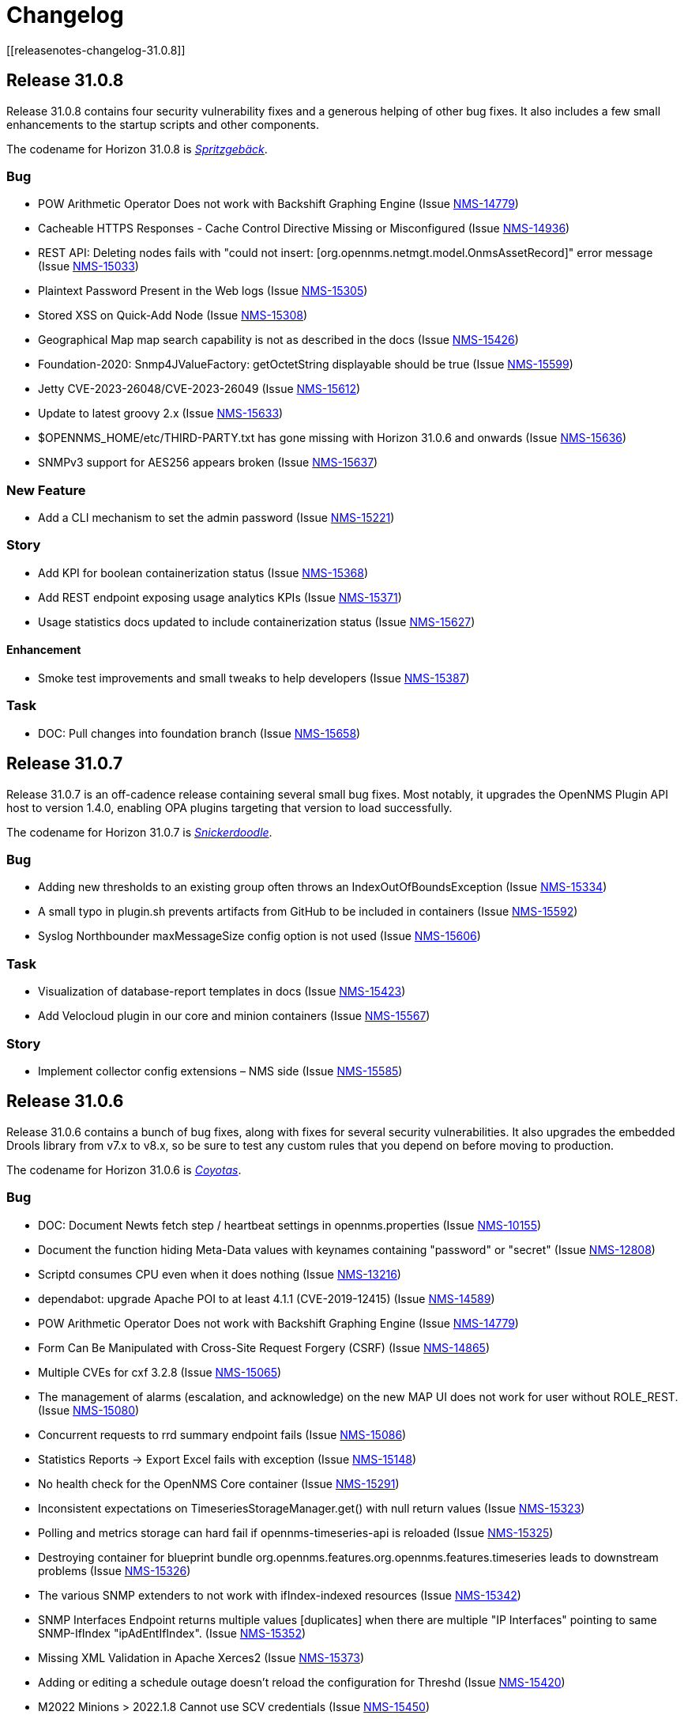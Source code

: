 
[[release-32-changelog]]

= Changelog
[[releasenotes-changelog-31.0.8]]

== Release 31.0.8

Release 31.0.8 contains four security vulnerability fixes and a generous helping of other bug fixes.
It also includes a few small enhancements to the startup scripts and other components.

The codename for Horizon 31.0.8 is https://wikipedia.org/wiki/$$Spritzgeb%C3%A4ck$$[_Spritzgebäck_].

=== Bug

* POW Arithmetic Operator Does not work with Backshift Graphing Engine (Issue https://issues.opennms.org/browse/NMS-14779[NMS-14779])
* Cacheable HTTPS Responses - Cache Control Directive Missing or Misconfigured (Issue https://issues.opennms.org/browse/NMS-14936[NMS-14936])
* REST API: Deleting nodes fails with "could not insert: [org.opennms.netmgt.model.OnmsAssetRecord]" error message (Issue https://issues.opennms.org/browse/NMS-15033[NMS-15033])
* Plaintext Password Present in the Web logs (Issue https://issues.opennms.org/browse/NMS-15305[NMS-15305])
* Stored XSS on Quick-Add Node (Issue https://issues.opennms.org/browse/NMS-15308[NMS-15308])
* Geographical Map map search capability is not as described in the docs (Issue https://issues.opennms.org/browse/NMS-15426[NMS-15426])
* Foundation-2020: Snmp4JValueFactory: getOctetString displayable should be true (Issue https://issues.opennms.org/browse/NMS-15599[NMS-15599])
* Jetty CVE-2023-26048/CVE-2023-26049 (Issue https://issues.opennms.org/browse/NMS-15612[NMS-15612])
* Update to latest groovy 2.x (Issue https://issues.opennms.org/browse/NMS-15633[NMS-15633])
* $OPENNMS_HOME/etc/THIRD-PARTY.txt has gone missing with Horizon 31.0.6 and onwards (Issue https://issues.opennms.org/browse/NMS-15636[NMS-15636])
* SNMPv3 support for AES256 appears broken (Issue https://issues.opennms.org/browse/NMS-15637[NMS-15637])

=== New Feature

* Add a CLI mechanism to set the admin password (Issue https://issues.opennms.org/browse/NMS-15221[NMS-15221])

=== Story

* Add KPI for boolean containerization status (Issue https://issues.opennms.org/browse/NMS-15368[NMS-15368])
* Add REST endpoint exposing usage analytics KPIs (Issue https://issues.opennms.org/browse/NMS-15371[NMS-15371])
* Usage statistics docs updated to include containerization status (Issue https://issues.opennms.org/browse/NMS-15627[NMS-15627])

==== Enhancement

* Smoke test improvements and small tweaks to help developers (Issue https://issues.opennms.org/browse/NMS-15387[NMS-15387])

=== Task

* DOC: Pull changes into foundation branch (Issue https://issues.opennms.org/browse/NMS-15658[NMS-15658])

[[releasenotes-changelog-31.0.7]]

== Release 31.0.7

Release 31.0.7 is an off-cadence release containing several small bug fixes.
Most notably, it upgrades the OpenNMS Plugin API host to version 1.4.0, enabling OPA plugins targeting that version to load successfully.

The codename for Horizon 31.0.7 is https://wikipedia.org/wiki/$$Snickerdoodle$$[_Snickerdoodle_].

=== Bug

* Adding new thresholds to an existing group often throws an IndexOutOfBoundsException (Issue https://issues.opennms.org/browse/NMS-15334[NMS-15334])
* A small typo in plugin.sh prevents artifacts from GitHub to be included in containers (Issue https://issues.opennms.org/browse/NMS-15592[NMS-15592])
* Syslog Northbounder maxMessageSize config option is not used (Issue https://issues.opennms.org/browse/NMS-15606[NMS-15606])

=== Task

* Visualization of database-report templates in docs (Issue https://issues.opennms.org/browse/NMS-15423[NMS-15423])
* Add Velocloud plugin in our core and minion containers (Issue https://issues.opennms.org/browse/NMS-15567[NMS-15567])

=== Story

* Implement collector config extensions – NMS side (Issue https://issues.opennms.org/browse/NMS-15585[NMS-15585])

[[releasenotes-changelog-31.0.6]]

== Release 31.0.6

Release 31.0.6 contains a bunch of bug fixes, along with fixes for several security vulnerabilities.
It also upgrades the embedded Drools library from v7.x to v8.x, so be sure to test any custom rules that you depend on before moving to production.

The codename for Horizon 31.0.6 is https://wikipedia.org/wiki/$$Coyotas$$[_Coyotas_].

=== Bug

* DOC: Document Newts fetch step / heartbeat settings in opennms.properties (Issue https://issues.opennms.org/browse/NMS-10155[NMS-10155])
* Document the function hiding Meta-Data values with keynames containing "password" or "secret" (Issue https://issues.opennms.org/browse/NMS-12808[NMS-12808])
* Scriptd consumes CPU even when it does nothing (Issue https://issues.opennms.org/browse/NMS-13216[NMS-13216])
* dependabot: upgrade Apache POI to at least 4.1.1 (CVE-2019-12415) (Issue https://issues.opennms.org/browse/NMS-14589[NMS-14589])
* POW Arithmetic Operator Does not work with Backshift Graphing Engine (Issue https://issues.opennms.org/browse/NMS-14779[NMS-14779])
* Form Can Be Manipulated with Cross-Site Request Forgery (CSRF) (Issue https://issues.opennms.org/browse/NMS-14865[NMS-14865])
* Multiple CVEs for cxf 3.2.8 (Issue https://issues.opennms.org/browse/NMS-15065[NMS-15065])
* The management of alarms (escalation, and acknowledge) on the new MAP UI does not work for user without ROLE_REST. (Issue https://issues.opennms.org/browse/NMS-15080[NMS-15080])
* Concurrent requests to rrd summary endpoint fails (Issue https://issues.opennms.org/browse/NMS-15086[NMS-15086])
* Statistics Reports -> Export Excel fails with exception (Issue https://issues.opennms.org/browse/NMS-15148[NMS-15148])
* No health check for the OpenNMS Core container (Issue https://issues.opennms.org/browse/NMS-15291[NMS-15291])
* Inconsistent expectations on TimeseriesStorageManager.get() with null return values (Issue https://issues.opennms.org/browse/NMS-15323[NMS-15323])
* Polling and metrics storage can hard fail if opennms-timeseries-api is reloaded (Issue https://issues.opennms.org/browse/NMS-15325[NMS-15325])
* Destroying container for blueprint bundle org.opennms.features.org.opennms.features.timeseries leads to downstream problems (Issue https://issues.opennms.org/browse/NMS-15326[NMS-15326])
* The various SNMP extenders to not work with ifIndex-indexed resources (Issue https://issues.opennms.org/browse/NMS-15342[NMS-15342])
* SNMP Interfaces Endpoint returns multiple values [duplicates] when there are multiple "IP Interfaces" pointing to same SNMP-IfIndex "ipAdEntIfIndex". (Issue https://issues.opennms.org/browse/NMS-15352[NMS-15352])
* Missing XML Validation in Apache Xerces2 (Issue https://issues.opennms.org/browse/NMS-15373[NMS-15373])
* Adding or editing a schedule outage doesn't reload the configuration for Threshd (Issue https://issues.opennms.org/browse/NMS-15420[NMS-15420])
* M2022 Minions > 2022.1.8 Cannot use SCV credentials (Issue https://issues.opennms.org/browse/NMS-15450[NMS-15450])
* Event Datetime element parsing changed between M2018 and M2021 (Issue https://issues.opennms.org/browse/NMS-15471[NMS-15471])
* Minimum system requirements does not enumerate RHEL9 support (Issue https://issues.opennms.org/browse/NMS-15499[NMS-15499])
* Cortex plugin has no LICENSE.md (Issue https://issues.opennms.org/browse/NMS-15521[NMS-15521])
* upgrade Xalan to 2.7.3 (CVE-2022-34169) (Issue https://issues.opennms.org/browse/NMS-15578[NMS-15578])

=== Enhancement

* Deploy Release Jars to Maven Central (Issue https://issues.opennms.org/browse/NMS-14727[NMS-14727])
* DOC: Create documentation for vacuumd (Issue https://issues.opennms.org/browse/NMS-15440[NMS-15440])
* Upgrade Drools to 8.34.0.Final (from 7.31.0.Final) (Issue https://issues.opennms.org/browse/NMS-15459[NMS-15459])
* Update docs to include RHEL9 and Rocky/Alma compatability (Issue https://issues.opennms.org/browse/NMS-15500[NMS-15500])
* re-enable license maven plugin as a separate job (Issue https://issues.opennms.org/browse/NMS-15572[NMS-15572])

=== Task

* DOC: Update replacement tokens documentation (Issue https://issues.opennms.org/browse/NMS-15045[NMS-15045])
* Vulnerable c3p0 0.9.1.1 packaged in Meridian 2021 (Issue https://issues.opennms.org/browse/NMS-15072[NMS-15072])
* DOC: Restructure Alarm History documentation (Issue https://issues.opennms.org/browse/NMS-15287[NMS-15287])

[[releasenotes-changelog-32.0.0]]

== Release 32.0.0

Release 32.0.0 is a new major release.

It contains ...

The codename for Horizon 32.0.0 is https://de.wikipedia.org/wiki/$$Null$$[_Null_].

=== Epic

